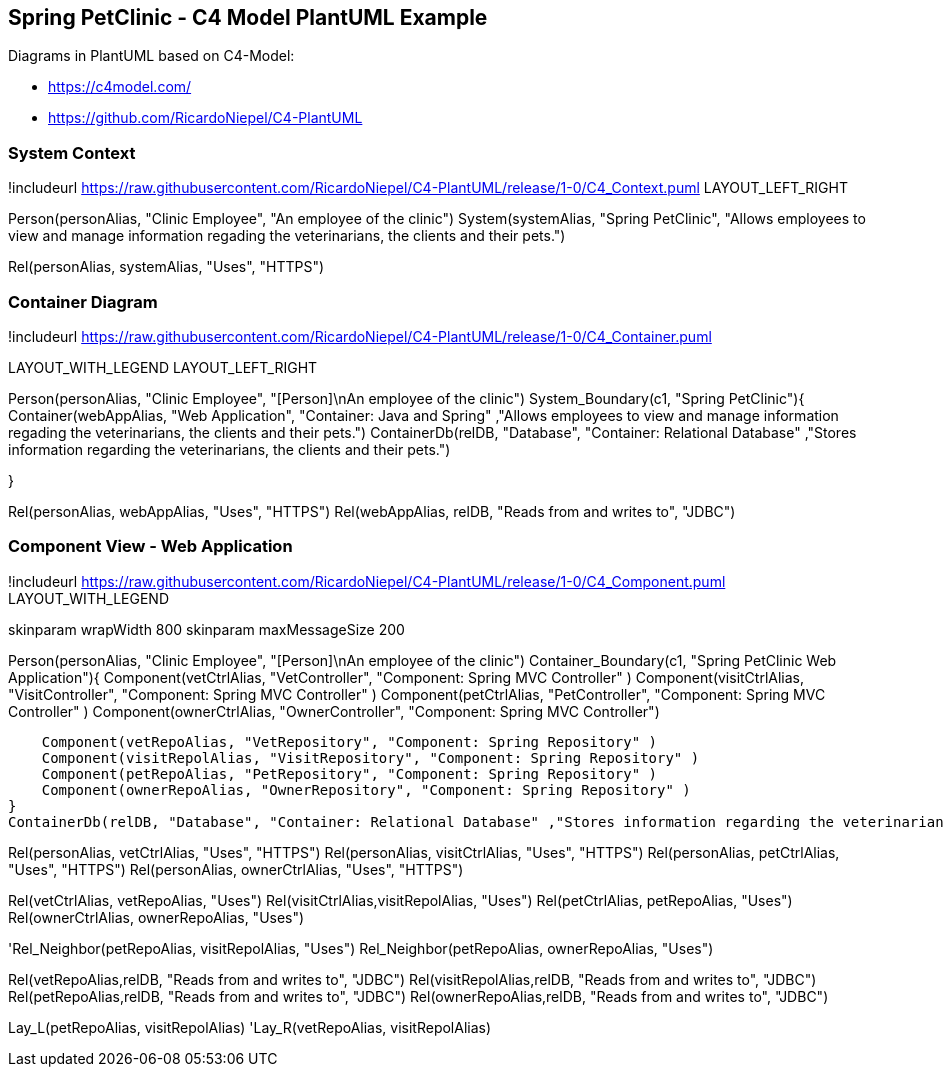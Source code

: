 == Spring PetClinic - C4 Model PlantUML Example

Diagrams in PlantUML based on C4-Model:

* https://c4model.com/
* https://github.com/RicardoNiepel/C4-PlantUML

=== System Context
[plantuml,"c4-system",png]
--
!includeurl https://raw.githubusercontent.com/RicardoNiepel/C4-PlantUML/release/1-0/C4_Context.puml
LAYOUT_LEFT_RIGHT


Person(personAlias, "Clinic Employee", "An employee of the clinic")
System(systemAlias, "Spring PetClinic", "Allows employees to view and manage information regading the veterinarians, the clients and their pets.")

Rel(personAlias, systemAlias, "Uses", "HTTPS")
--


=== Container Diagram
[plantuml,"c4-container",png]
--
!includeurl https://raw.githubusercontent.com/RicardoNiepel/C4-PlantUML/release/1-0/C4_Container.puml

LAYOUT_WITH_LEGEND
LAYOUT_LEFT_RIGHT


Person(personAlias, "Clinic Employee", "[Person]\nAn employee of the clinic")
System_Boundary(c1, "Spring PetClinic"){
    Container(webAppAlias, "Web Application", "Container: Java and Spring" ,"Allows employees to view and manage information regading the veterinarians, the clients and their pets.")
    ContainerDb(relDB, "Database", "Container: Relational Database" ,"Stores information regarding the veterinarians, the clients and their pets.")

}

Rel(personAlias, webAppAlias, "Uses", "HTTPS")
Rel(webAppAlias, relDB, "Reads from and writes to", "JDBC")
--


=== Component View - Web Application

[plantuml,"c4-component",png]
--
!includeurl https://raw.githubusercontent.com/RicardoNiepel/C4-PlantUML/release/1-0/C4_Component.puml
LAYOUT_WITH_LEGEND

skinparam wrapWidth 800
skinparam maxMessageSize 200


Person(personAlias, "Clinic Employee", "[Person]\nAn employee of the clinic")
Container_Boundary(c1, "Spring PetClinic Web Application"){
    Component(vetCtrlAlias, "VetController", "Component: Spring MVC Controller" )
    Component(visitCtrlAlias, "VisitController", "Component: Spring MVC Controller" )
    Component(petCtrlAlias, "PetController", "Component: Spring MVC Controller" )
    Component(ownerCtrlAlias, "OwnerController", "Component: Spring MVC Controller")

    Component(vetRepoAlias, "VetRepository", "Component: Spring Repository" )
    Component(visitRepolAlias, "VisitRepository", "Component: Spring Repository" )
    Component(petRepoAlias, "PetRepository", "Component: Spring Repository" )
    Component(ownerRepoAlias, "OwnerRepository", "Component: Spring Repository" )
}
ContainerDb(relDB, "Database", "Container: Relational Database" ,"Stores information regarding the veterinarians, the clients and their pets.")


Rel(personAlias, vetCtrlAlias, "Uses", "HTTPS")
Rel(personAlias, visitCtrlAlias, "Uses", "HTTPS")
Rel(personAlias, petCtrlAlias, "Uses", "HTTPS")
Rel(personAlias, ownerCtrlAlias, "Uses", "HTTPS")

Rel(vetCtrlAlias, vetRepoAlias, "Uses")
Rel(visitCtrlAlias,visitRepolAlias, "Uses")
Rel(petCtrlAlias, petRepoAlias, "Uses")
Rel(ownerCtrlAlias, ownerRepoAlias, "Uses")

'Rel_Neighbor(petRepoAlias, visitRepolAlias, "Uses")
Rel_Neighbor(petRepoAlias, ownerRepoAlias, "Uses")


Rel(vetRepoAlias,relDB, "Reads from and writes to", "JDBC")
Rel(visitRepolAlias,relDB, "Reads from and writes to", "JDBC")
Rel(petRepoAlias,relDB, "Reads from and writes to", "JDBC")
Rel(ownerRepoAlias,relDB, "Reads from and writes to", "JDBC")

Lay_L(petRepoAlias, visitRepolAlias)
'Lay_R(vetRepoAlias, visitRepolAlias)

--
